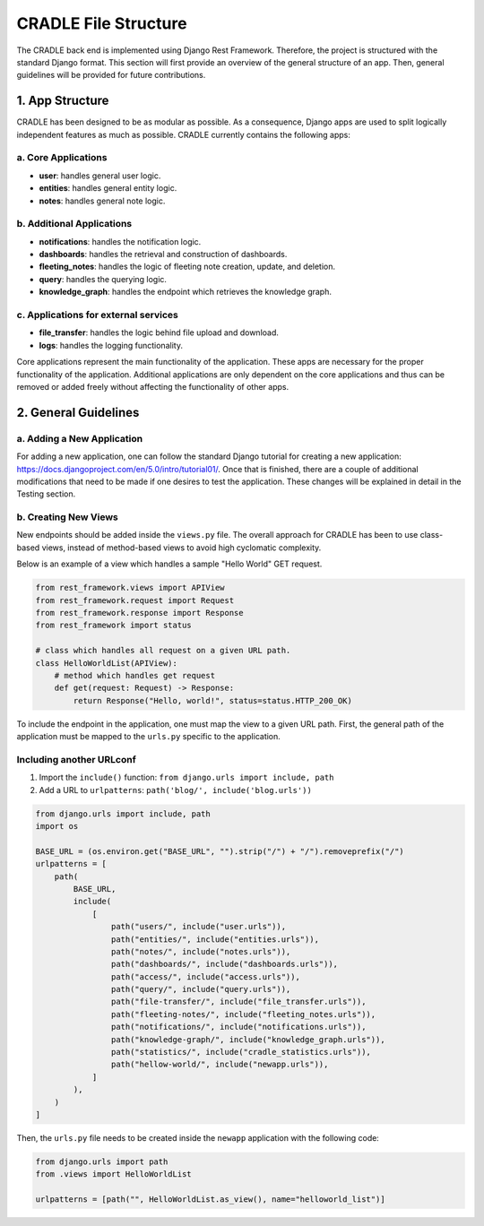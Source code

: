 CRADLE File Structure
========================

The CRADLE back end is implemented using Django Rest Framework. Therefore, the project is structured with the standard Django format. This section will first provide an overview of the general structure of an app. Then, general guidelines will be provided for future contributions.

1. App Structure
----------------

CRADLE has been designed to be as modular as possible. As a consequence, Django apps are used to split logically independent features as much as possible. CRADLE currently contains the following apps:

a. Core Applications
~~~~~~~~~~~~~~~~~~~~

- **user**: handles general user logic.
- **entities**: handles general entity logic.
- **notes**: handles general note logic.


b. Additional Applications
~~~~~~~~~~~~~~~~~~~~~~~~~~

- **notifications**: handles the notification logic.
- **dashboards**: handles the retrieval and construction of dashboards.
- **fleeting_notes**: handles the logic of fleeting note creation, update, and deletion.
- **query**: handles the querying logic.
- **knowledge_graph**: handles the endpoint which retrieves the knowledge graph.

c. Applications for external services
~~~~~~~~~~~~~~~~~~~~~~~~~~~~~~~~~~~~~

- **file_transfer**: handles the logic behind file upload and download. 
- **logs**: handles the logging functionality.

Core applications represent the main functionality of the application. These apps are necessary for the proper functionality of the application. Additional applications are only dependent on the core applications and thus can be removed or added freely without affecting the functionality of other apps.

2. General Guidelines
---------------------

a. Adding a New Application
~~~~~~~~~~~~~~~~~~~~~~~~~~~

For adding a new application, one can follow the standard Django tutorial for creating a new application: https://docs.djangoproject.com/en/5.0/intro/tutorial01/. Once that is finished, there are a couple of additional modifications that need to be made if one desires to test the application. These changes will be explained in detail in the Testing section.

b. Creating New Views
~~~~~~~~~~~~~~~~~~~~~

New endpoints should be added inside the ``views.py`` file. The overall approach for CRADLE has been to use class-based views, instead of method-based views to avoid high cyclomatic complexity.

Below is an example of a view which handles a sample "Hello World" GET request.

.. code-block:: python

    from rest_framework.views import APIView
    from rest_framework.request import Request
    from rest_framework.response import Response
    from rest_framework import status

    # class which handles all request on a given URL path.
    class HelloWorldList(APIView):
        # method which handles get request
        def get(request: Request) -> Response:
            return Response("Hello, world!", status=status.HTTP_200_OK)

To include the endpoint in the application, one must map the view to a given URL path. First, the general path of the application must be mapped to the ``urls.py`` specific to the application.

Including another URLconf
~~~~~~~~~~~~~~~~~~~~~~~~~

1. Import the ``include()`` function: ``from django.urls import include, path``
2. Add a URL to ``urlpatterns``: ``path('blog/', include('blog.urls'))``

.. code-block:: python

    from django.urls import include, path
    import os

    BASE_URL = (os.environ.get("BASE_URL", "").strip("/") + "/").removeprefix("/")
    urlpatterns = [
        path(
            BASE_URL,
            include(
                [
                    path("users/", include("user.urls")),
                    path("entities/", include("entities.urls")),
                    path("notes/", include("notes.urls")),
                    path("dashboards/", include("dashboards.urls")),
                    path("access/", include("access.urls")),
                    path("query/", include("query.urls")),
                    path("file-transfer/", include("file_transfer.urls")),
                    path("fleeting-notes/", include("fleeting_notes.urls")),
                    path("notifications/", include("notifications.urls")),
                    path("knowledge-graph/", include("knowledge_graph.urls")),
                    path("statistics/", include("cradle_statistics.urls")),
                    path("hellow-world/", include("newapp.urls")),
                ]
            ),
        )
    ]

Then, the ``urls.py`` file needs to be created inside the ``newapp`` application with the following code:

.. code-block:: python

    from django.urls import path
    from .views import HelloWorldList

    urlpatterns = [path("", HelloWorldList.as_view(), name="helloworld_list")]
